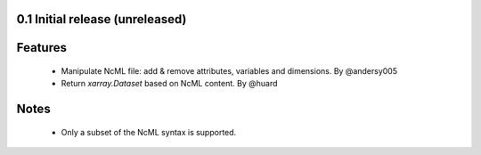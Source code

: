 0.1 Initial release (unreleased)
================================

Features
========
  - Manipulate NcML file: add & remove attributes, variables and dimensions. By @andersy005
  - Return `xarray.Dataset` based on NcML content. By @huard

Notes
=====
  - Only a subset of the NcML syntax is supported.
